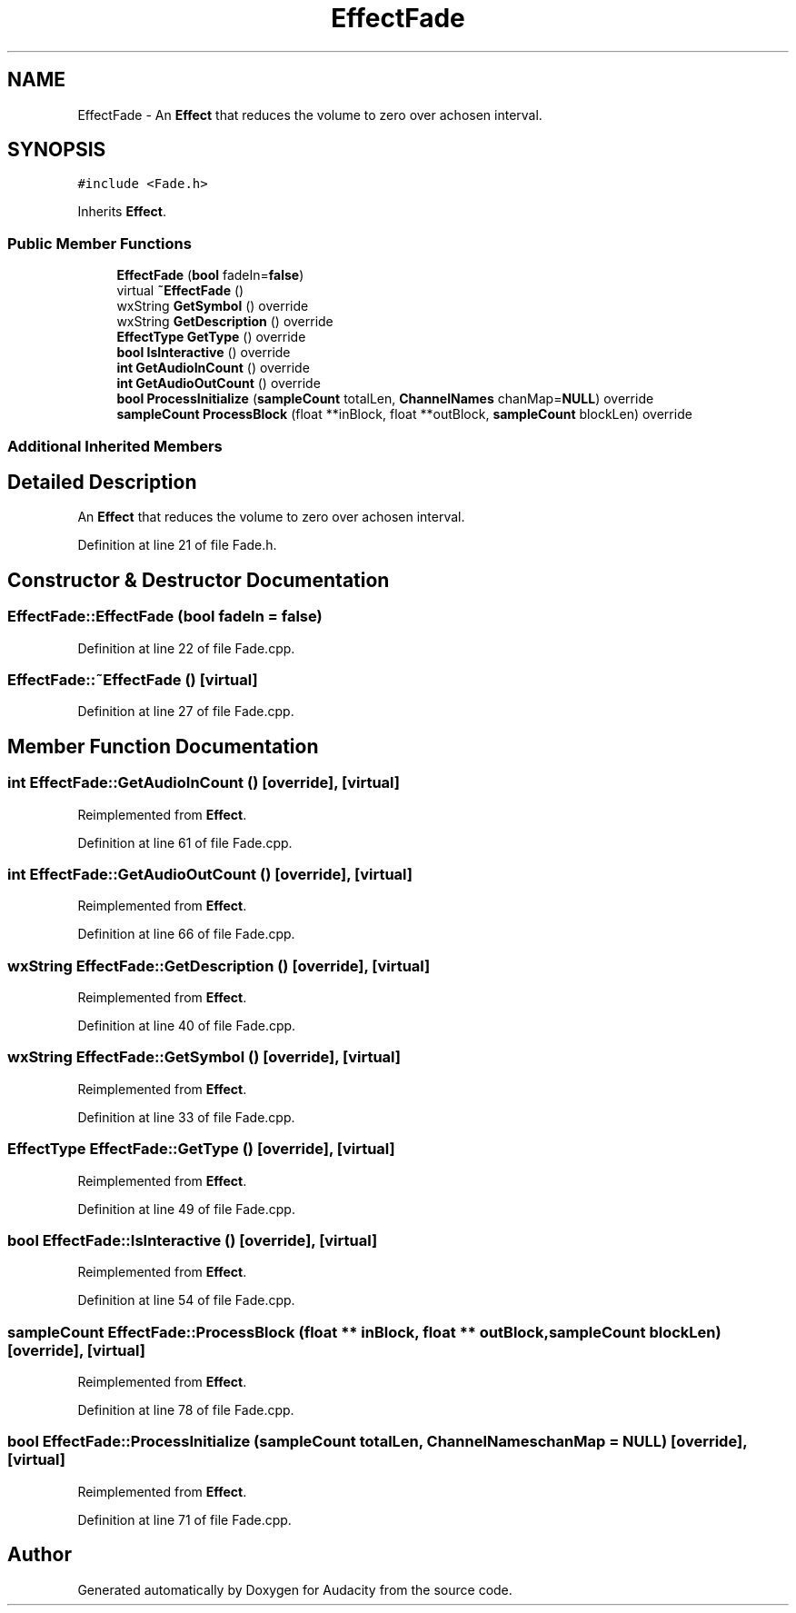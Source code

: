 .TH "EffectFade" 3 "Thu Apr 28 2016" "Audacity" \" -*- nroff -*-
.ad l
.nh
.SH NAME
EffectFade \- An \fBEffect\fP that reduces the volume to zero over achosen interval\&.  

.SH SYNOPSIS
.br
.PP
.PP
\fC#include <Fade\&.h>\fP
.PP
Inherits \fBEffect\fP\&.
.SS "Public Member Functions"

.in +1c
.ti -1c
.RI "\fBEffectFade\fP (\fBbool\fP fadeIn=\fBfalse\fP)"
.br
.ti -1c
.RI "virtual \fB~EffectFade\fP ()"
.br
.ti -1c
.RI "wxString \fBGetSymbol\fP () override"
.br
.ti -1c
.RI "wxString \fBGetDescription\fP () override"
.br
.ti -1c
.RI "\fBEffectType\fP \fBGetType\fP () override"
.br
.ti -1c
.RI "\fBbool\fP \fBIsInteractive\fP () override"
.br
.ti -1c
.RI "\fBint\fP \fBGetAudioInCount\fP () override"
.br
.ti -1c
.RI "\fBint\fP \fBGetAudioOutCount\fP () override"
.br
.ti -1c
.RI "\fBbool\fP \fBProcessInitialize\fP (\fBsampleCount\fP totalLen, \fBChannelNames\fP chanMap=\fBNULL\fP) override"
.br
.ti -1c
.RI "\fBsampleCount\fP \fBProcessBlock\fP (float **inBlock, float **outBlock, \fBsampleCount\fP blockLen) override"
.br
.in -1c
.SS "Additional Inherited Members"
.SH "Detailed Description"
.PP 
An \fBEffect\fP that reduces the volume to zero over achosen interval\&. 
.PP
Definition at line 21 of file Fade\&.h\&.
.SH "Constructor & Destructor Documentation"
.PP 
.SS "EffectFade::EffectFade (\fBbool\fP fadeIn = \fC\fBfalse\fP\fP)"

.PP
Definition at line 22 of file Fade\&.cpp\&.
.SS "EffectFade::~EffectFade ()\fC [virtual]\fP"

.PP
Definition at line 27 of file Fade\&.cpp\&.
.SH "Member Function Documentation"
.PP 
.SS "\fBint\fP EffectFade::GetAudioInCount ()\fC [override]\fP, \fC [virtual]\fP"

.PP
Reimplemented from \fBEffect\fP\&.
.PP
Definition at line 61 of file Fade\&.cpp\&.
.SS "\fBint\fP EffectFade::GetAudioOutCount ()\fC [override]\fP, \fC [virtual]\fP"

.PP
Reimplemented from \fBEffect\fP\&.
.PP
Definition at line 66 of file Fade\&.cpp\&.
.SS "wxString EffectFade::GetDescription ()\fC [override]\fP, \fC [virtual]\fP"

.PP
Reimplemented from \fBEffect\fP\&.
.PP
Definition at line 40 of file Fade\&.cpp\&.
.SS "wxString EffectFade::GetSymbol ()\fC [override]\fP, \fC [virtual]\fP"

.PP
Reimplemented from \fBEffect\fP\&.
.PP
Definition at line 33 of file Fade\&.cpp\&.
.SS "\fBEffectType\fP EffectFade::GetType ()\fC [override]\fP, \fC [virtual]\fP"

.PP
Reimplemented from \fBEffect\fP\&.
.PP
Definition at line 49 of file Fade\&.cpp\&.
.SS "\fBbool\fP EffectFade::IsInteractive ()\fC [override]\fP, \fC [virtual]\fP"

.PP
Reimplemented from \fBEffect\fP\&.
.PP
Definition at line 54 of file Fade\&.cpp\&.
.SS "\fBsampleCount\fP EffectFade::ProcessBlock (float ** inBlock, float ** outBlock, \fBsampleCount\fP blockLen)\fC [override]\fP, \fC [virtual]\fP"

.PP
Reimplemented from \fBEffect\fP\&.
.PP
Definition at line 78 of file Fade\&.cpp\&.
.SS "\fBbool\fP EffectFade::ProcessInitialize (\fBsampleCount\fP totalLen, \fBChannelNames\fP chanMap = \fC\fBNULL\fP\fP)\fC [override]\fP, \fC [virtual]\fP"

.PP
Reimplemented from \fBEffect\fP\&.
.PP
Definition at line 71 of file Fade\&.cpp\&.

.SH "Author"
.PP 
Generated automatically by Doxygen for Audacity from the source code\&.
